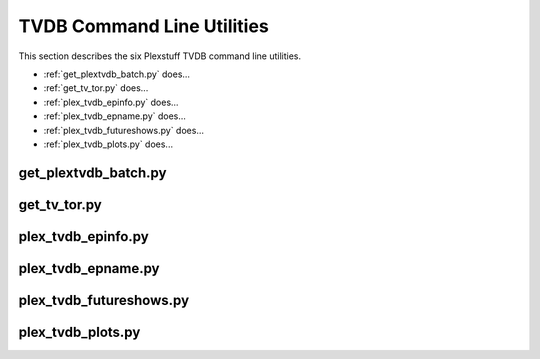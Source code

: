================================================
TVDB Command Line Utilities
================================================

This section describes the six Plexstuff TVDB command line utilities.

* :ref:`get_plextvdb_batch.py` does...

* :ref:`get_tv_tor.py` does...

* :ref:`plex_tvdb_epinfo.py` does...

* :ref:`plex_tvdb_epname.py` does...

* :ref:`plex_tvdb_futureshows.py` does...

* :ref:`plex_tvdb_plots.py` does...

.. _get_plextvdb_batch.py_label:

get_plextvdb_batch.py
^^^^^^^^^^^^^^^^^^^^^^^

.. _get_tv_tor.py_label:

get_tv_tor.py
^^^^^^^^^^^^^^^

.. _plex_tvdb_epinfo.py_label:

plex_tvdb_epinfo.py
^^^^^^^^^^^^^^^^^^^^^^

.. _plex_tvdb_epname.py_label:

plex_tvdb_epname.py
^^^^^^^^^^^^^^^^^^^^^^^^^^

.. _plex_tvdb_futureshows.py_label:

plex_tvdb_futureshows.py
^^^^^^^^^^^^^^^^^^^^^^^^^^^^^^^ 

.. _plex_tvdb_plots.py_label:

plex_tvdb_plots.py
^^^^^^^^^^^^^^^^^^^^



.. _Deluge: https://en.wikipedia.org/wiki/Deluge_(software)
.. _deluge_console: https://whatbox.ca/wiki/Deluge_Console_Documentation
.. _rsync: https://en.wikipedia.org/wiki/Rsync
.. _Plex: https://plex.tv
.. _`Magnet URI`: https://en.wikipedia.org/wiki/Magnet_URI_scheme
.. _SQLite3: https://www.sqlite.org/index.html
